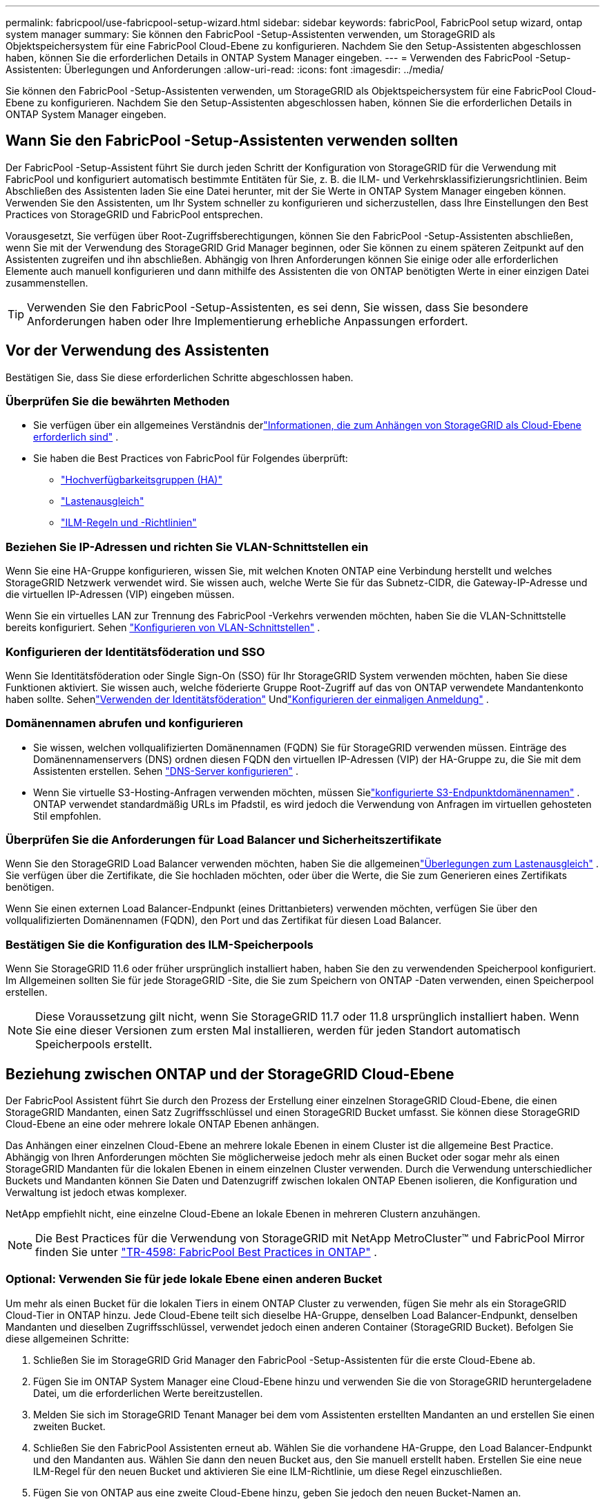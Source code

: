 ---
permalink: fabricpool/use-fabricpool-setup-wizard.html 
sidebar: sidebar 
keywords: fabricPool, FabricPool setup wizard, ontap system manager 
summary: Sie können den FabricPool -Setup-Assistenten verwenden, um StorageGRID als Objektspeichersystem für eine FabricPool Cloud-Ebene zu konfigurieren.  Nachdem Sie den Setup-Assistenten abgeschlossen haben, können Sie die erforderlichen Details in ONTAP System Manager eingeben. 
---
= Verwenden des FabricPool -Setup-Assistenten: Überlegungen und Anforderungen
:allow-uri-read: 
:icons: font
:imagesdir: ../media/


[role="lead"]
Sie können den FabricPool -Setup-Assistenten verwenden, um StorageGRID als Objektspeichersystem für eine FabricPool Cloud-Ebene zu konfigurieren.  Nachdem Sie den Setup-Assistenten abgeschlossen haben, können Sie die erforderlichen Details in ONTAP System Manager eingeben.



== Wann Sie den FabricPool -Setup-Assistenten verwenden sollten

Der FabricPool -Setup-Assistent führt Sie durch jeden Schritt der Konfiguration von StorageGRID für die Verwendung mit FabricPool und konfiguriert automatisch bestimmte Entitäten für Sie, z. B. die ILM- und Verkehrsklassifizierungsrichtlinien.  Beim Abschließen des Assistenten laden Sie eine Datei herunter, mit der Sie Werte in ONTAP System Manager eingeben können.  Verwenden Sie den Assistenten, um Ihr System schneller zu konfigurieren und sicherzustellen, dass Ihre Einstellungen den Best Practices von StorageGRID und FabricPool entsprechen.

Vorausgesetzt, Sie verfügen über Root-Zugriffsberechtigungen, können Sie den FabricPool -Setup-Assistenten abschließen, wenn Sie mit der Verwendung des StorageGRID Grid Manager beginnen, oder Sie können zu einem späteren Zeitpunkt auf den Assistenten zugreifen und ihn abschließen.  Abhängig von Ihren Anforderungen können Sie einige oder alle erforderlichen Elemente auch manuell konfigurieren und dann mithilfe des Assistenten die von ONTAP benötigten Werte in einer einzigen Datei zusammenstellen.


TIP: Verwenden Sie den FabricPool -Setup-Assistenten, es sei denn, Sie wissen, dass Sie besondere Anforderungen haben oder Ihre Implementierung erhebliche Anpassungen erfordert.



== Vor der Verwendung des Assistenten

Bestätigen Sie, dass Sie diese erforderlichen Schritte abgeschlossen haben.



=== Überprüfen Sie die bewährten Methoden

* Sie verfügen über ein allgemeines Verständnis derlink:information-needed-to-attach-storagegrid-as-cloud-tier.html["Informationen, die zum Anhängen von StorageGRID als Cloud-Ebene erforderlich sind"] .
* Sie haben die Best Practices von FabricPool für Folgendes überprüft:
+
** link:best-practices-for-high-availability-groups.html["Hochverfügbarkeitsgruppen (HA)"]
** link:best-practices-for-load-balancing.html["Lastenausgleich"]
** link:best-practices-ilm.html["ILM-Regeln und -Richtlinien"]






=== Beziehen Sie IP-Adressen und richten Sie VLAN-Schnittstellen ein

Wenn Sie eine HA-Gruppe konfigurieren, wissen Sie, mit welchen Knoten ONTAP eine Verbindung herstellt und welches StorageGRID Netzwerk verwendet wird.  Sie wissen auch, welche Werte Sie für das Subnetz-CIDR, die Gateway-IP-Adresse und die virtuellen IP-Adressen (VIP) eingeben müssen.

Wenn Sie ein virtuelles LAN zur Trennung des FabricPool -Verkehrs verwenden möchten, haben Sie die VLAN-Schnittstelle bereits konfiguriert. Sehen link:../admin/configure-vlan-interfaces.html["Konfigurieren von VLAN-Schnittstellen"] .



=== Konfigurieren der Identitätsföderation und SSO

Wenn Sie Identitätsföderation oder Single Sign-On (SSO) für Ihr StorageGRID System verwenden möchten, haben Sie diese Funktionen aktiviert. Sie wissen auch, welche föderierte Gruppe Root-Zugriff auf das von ONTAP verwendete Mandantenkonto haben sollte. Sehenlink:../admin/using-identity-federation.html["Verwenden der Identitätsföderation"] Undlink:../admin/configuring-sso.html["Konfigurieren der einmaligen Anmeldung"] .



=== Domänennamen abrufen und konfigurieren

* Sie wissen, welchen vollqualifizierten Domänennamen (FQDN) Sie für StorageGRID verwenden müssen.  Einträge des Domänennamenservers (DNS) ordnen diesen FQDN den virtuellen IP-Adressen (VIP) der HA-Gruppe zu, die Sie mit dem Assistenten erstellen. Sehen link:../fabricpool/configure-dns-server.html["DNS-Server konfigurieren"] .
* Wenn Sie virtuelle S3-Hosting-Anfragen verwenden möchten, müssen Sielink:../admin/configuring-s3-api-endpoint-domain-names.html["konfigurierte S3-Endpunktdomänennamen"] .  ONTAP verwendet standardmäßig URLs im Pfadstil, es wird jedoch die Verwendung von Anfragen im virtuellen gehosteten Stil empfohlen.




=== Überprüfen Sie die Anforderungen für Load Balancer und Sicherheitszertifikate

Wenn Sie den StorageGRID Load Balancer verwenden möchten, haben Sie die allgemeinenlink:../admin/managing-load-balancing.html["Überlegungen zum Lastenausgleich"] .  Sie verfügen über die Zertifikate, die Sie hochladen möchten, oder über die Werte, die Sie zum Generieren eines Zertifikats benötigen.

Wenn Sie einen externen Load Balancer-Endpunkt (eines Drittanbieters) verwenden möchten, verfügen Sie über den vollqualifizierten Domänennamen (FQDN), den Port und das Zertifikat für diesen Load Balancer.



=== Bestätigen Sie die Konfiguration des ILM-Speicherpools

Wenn Sie StorageGRID 11.6 oder früher ursprünglich installiert haben, haben Sie den zu verwendenden Speicherpool konfiguriert.  Im Allgemeinen sollten Sie für jede StorageGRID -Site, die Sie zum Speichern von ONTAP -Daten verwenden, einen Speicherpool erstellen.


NOTE: Diese Voraussetzung gilt nicht, wenn Sie StorageGRID 11.7 oder 11.8 ursprünglich installiert haben.  Wenn Sie eine dieser Versionen zum ersten Mal installieren, werden für jeden Standort automatisch Speicherpools erstellt.



== Beziehung zwischen ONTAP und der StorageGRID Cloud-Ebene

Der FabricPool Assistent führt Sie durch den Prozess der Erstellung einer einzelnen StorageGRID Cloud-Ebene, die einen StorageGRID Mandanten, einen Satz Zugriffsschlüssel und einen StorageGRID Bucket umfasst.  Sie können diese StorageGRID Cloud-Ebene an eine oder mehrere lokale ONTAP Ebenen anhängen.

Das Anhängen einer einzelnen Cloud-Ebene an mehrere lokale Ebenen in einem Cluster ist die allgemeine Best Practice.  Abhängig von Ihren Anforderungen möchten Sie möglicherweise jedoch mehr als einen Bucket oder sogar mehr als einen StorageGRID Mandanten für die lokalen Ebenen in einem einzelnen Cluster verwenden.  Durch die Verwendung unterschiedlicher Buckets und Mandanten können Sie Daten und Datenzugriff zwischen lokalen ONTAP Ebenen isolieren, die Konfiguration und Verwaltung ist jedoch etwas komplexer.

NetApp empfiehlt nicht, eine einzelne Cloud-Ebene an lokale Ebenen in mehreren Clustern anzuhängen.


NOTE: Die Best Practices für die Verwendung von StorageGRID mit NetApp MetroCluster™ und FabricPool Mirror finden Sie unter https://www.netapp.com/pdf.html?item=/media/17239-tr4598pdf.pdf["TR-4598: FabricPool Best Practices in ONTAP"^] .



=== Optional: Verwenden Sie für jede lokale Ebene einen anderen Bucket

Um mehr als einen Bucket für die lokalen Tiers in einem ONTAP Cluster zu verwenden, fügen Sie mehr als ein StorageGRID Cloud-Tier in ONTAP hinzu.  Jede Cloud-Ebene teilt sich dieselbe HA-Gruppe, denselben Load Balancer-Endpunkt, denselben Mandanten und dieselben Zugriffsschlüssel, verwendet jedoch einen anderen Container (StorageGRID Bucket).  Befolgen Sie diese allgemeinen Schritte:

. Schließen Sie im StorageGRID Grid Manager den FabricPool -Setup-Assistenten für die erste Cloud-Ebene ab.
. Fügen Sie im ONTAP System Manager eine Cloud-Ebene hinzu und verwenden Sie die von StorageGRID heruntergeladene Datei, um die erforderlichen Werte bereitzustellen.
. Melden Sie sich im StorageGRID Tenant Manager bei dem vom Assistenten erstellten Mandanten an und erstellen Sie einen zweiten Bucket.
. Schließen Sie den FabricPool Assistenten erneut ab.  Wählen Sie die vorhandene HA-Gruppe, den Load Balancer-Endpunkt und den Mandanten aus.  Wählen Sie dann den neuen Bucket aus, den Sie manuell erstellt haben.  Erstellen Sie eine neue ILM-Regel für den neuen Bucket und aktivieren Sie eine ILM-Richtlinie, um diese Regel einzuschließen.
. Fügen Sie von ONTAP aus eine zweite Cloud-Ebene hinzu, geben Sie jedoch den neuen Bucket-Namen an.




=== Optional: Verwenden Sie für jede lokale Ebene einen anderen Mandanten und Bucket

Um mehr als einen Mandanten und verschiedene Zugriffsschlüsselsätze für die lokalen Ebenen in einem ONTAP Cluster zu verwenden, fügen Sie mehr als eine StorageGRID Cloud-Ebene in ONTAP hinzu.  Jede Cloud-Ebene teilt sich dieselbe HA-Gruppe und denselben Load Balancer-Endpunkt, verwendet jedoch einen anderen Mandanten, andere Zugriffsschlüssel und einen anderen Container (StorageGRID Bucket).  Befolgen Sie diese allgemeinen Schritte:

. Schließen Sie im StorageGRID Grid Manager den FabricPool -Setup-Assistenten für die erste Cloud-Ebene ab.
. Fügen Sie im ONTAP System Manager eine Cloud-Ebene hinzu und verwenden Sie die von StorageGRID heruntergeladene Datei, um die erforderlichen Werte bereitzustellen.
. Schließen Sie den FabricPool Assistenten erneut ab.  Wählen Sie die vorhandene HA-Gruppe und den Load Balancer-Endpunkt aus.  Erstellen Sie einen neuen Mandanten und Bucket.  Erstellen Sie eine neue ILM-Regel für den neuen Bucket und aktivieren Sie eine ILM-Richtlinie, um diese Regel einzuschließen.
. Fügen Sie von ONTAP aus eine zweite Cloud-Ebene hinzu, geben Sie jedoch den neuen Zugriffsschlüssel, den geheimen Schlüssel und den Bucket-Namen an.

